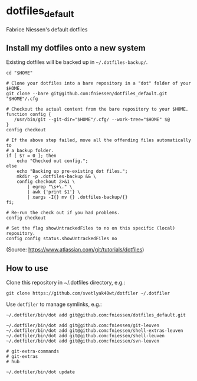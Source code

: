 * dotfiles_default

Fabrice Niessen's default dotfiles

** Install my dotfiles onto a new system

Existing dotfiles will be backed up in =~/.dotfiles-backup/=.

#+begin_src shell
cd "$HOME"

# Clone your dotfiles into a bare repository in a "dot" folder of your $HOME.
git clone --bare git@github.com:fniessen/dotfiles_default.git "$HOME"/.cfg

# Checkout the actual content from the bare repository to your $HOME.
function config {
   /usr/bin/git --git-dir="$HOME"/.cfg/ --work-tree="$HOME" $@
}
config checkout

# If the above step failed, move all the offending files automatically to
# a backup folder.
if [ $? = 0 ]; then
    echo "Checked out config.";
else
    echo "Backing up pre-existing dot files.";
    mkdir -p .dotfiles-backup && \
    config checkout 2>&1 \
        | egrep "\s+\." \
        | awk {'print $1'} \
        | xargs -I{} mv {} .dotfiles-backup/{}
fi;

# Re-run the check out if you had problems.
config checkout

# Set the flag showUntrackedFiles to no on this specific (local) repository.
config config status.showUntrackedFiles no
#+end_src

(Source: https://www.atlassian.com/git/tutorials/dotfiles)

** How to use

Clone this repository in ~/.dotfiles directory, e.g.:

#+begin_src shell
git clone https://github.com/svetlyak40wt/dotfiler ~/.dotfiler
#+end_src

Use ~dotfiler~ to manage symlinks, e.g.:

#+begin_src shell
~/.dotfiler/bin/dot add git@github.com:fniessen/dotfiles_default.git

~/.dotfiler/bin/dot add git@github.com:fniessen/git-leuven
~/.dotfiler/bin/dot add git@github.com:fniessen/shell-extras-leuven
~/.dotfiler/bin/dot add git@github.com:fniessen/shell-leuven
~/.dotfiler/bin/dot add git@github.com:fniessen/svn-leuven

# git-extra-commands
# git-extras
# hub

~/.dotfiler/bin/dot update
#+end_src
